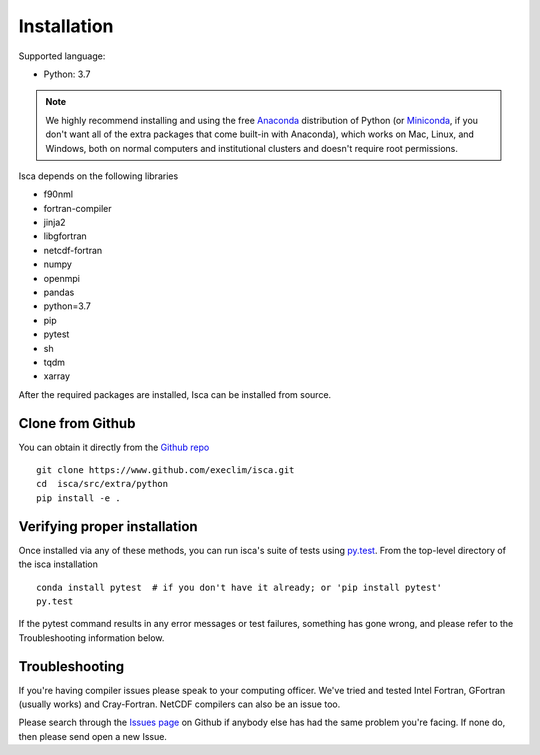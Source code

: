 .. _install:

Installation
============

Supported language:

- Python: 3.7

.. note::

   We highly recommend installing and using the free `Anaconda
   <https://www.anaconda.com/download/>`_ distribution of Python (or
   `Miniconda <https://conda.io/miniconda.html>`_, if you don't want
   all of the extra packages that come built-in with Anaconda), which
   works on Mac, Linux, and Windows, both on normal computers and
   institutional clusters and doesn't require root permissions.

Isca depends on the following libraries

- f90nml
- fortran-compiler
- jinja2
- libgfortran
- netcdf-fortran
- numpy
- openmpi
- pandas
- python=3.7
- pip
- pytest
- sh
- tqdm
- xarray

After the required packages are installed, Isca can be installed from source.


Clone from Github
-----------------

You can obtain it directly from the `Github repo <https://github.com/execlim/isca>`_ ::

  git clone https://www.github.com/execlim/isca.git
  cd  isca/src/extra/python
  pip install -e .

Verifying proper installation
-----------------------------

Once installed via any of these methods, you can run isca's suite of
tests using `py.test <http://doc.pytest.org/>`_.  From the top-level
directory of the isca installation ::

  conda install pytest  # if you don't have it already; or 'pip install pytest'
  py.test

If the pytest command results in any error messages or test failures,
something has gone wrong, and please refer to the Troubleshooting
information below.

Troubleshooting
---------------

If you're having compiler issues please speak to your computing officer. We've tried and tested Intel Fortran, GFortran (usually works) and Cray-Fortran. NetCDF compilers can also be an issue too.

Please search through the `Issues page`_ on Github if anybody else has had the same problem you're facing.
If none do, then please send open a new Issue.

.. _Issues page: https://github.com/execlim/isca/issues
